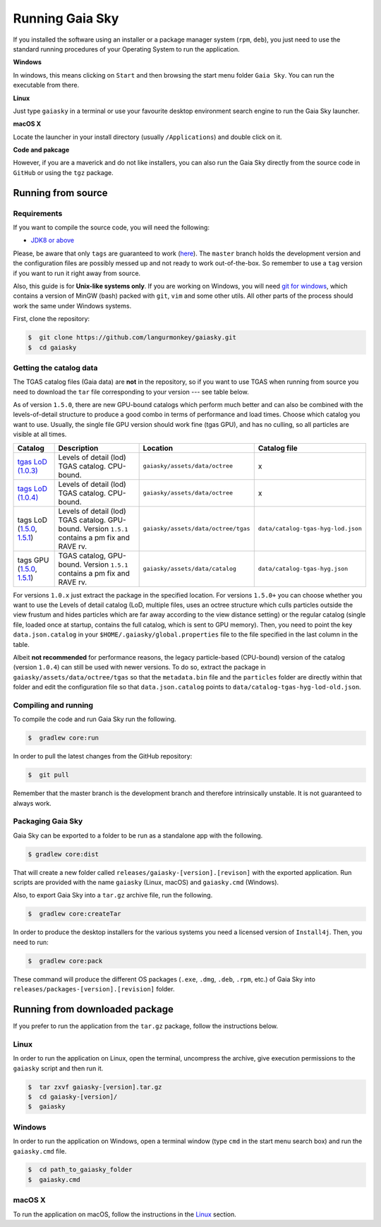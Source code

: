 Running Gaia Sky
****************

If you installed the software using an installer or a package manager
system (``rpm``, ``deb``), you just need to use the standard running
procedures of your Operating System to run the application.

**Windows**

In windows, this means clicking on ``Start`` and then browsing the start
menu folder ``Gaia Sky``. You can run the executable from there.

**Linux**

Just type ``gaiasky`` in a terminal or use your favourite desktop
environment search engine to run the Gaia Sky launcher.

**macOS X**

Locate the launcher in your install directory (usually ``/Applications``) and double click on it.

**Code and pakcage**

However, if you are a maverick and do not like installers, you can also
run the Gaia Sky directly from the source code in ``GitHub`` or
using the ``tgz`` package.


.. _running-from-source:

Running from source
===================

Requirements
------------

If you want to compile the source code, you will need the following:

-  `JDK8 or
   above <http://www.oracle.com/technetwork/java/javase/downloads/index.html>`__

Please, be aware that only ``tags`` are guaranteed to work
(`here <https://github.com/langurmonkey/gaiasky/tags>`__). The ``master``
branch holds the development version and the configuration files are
possibly messed up and not ready to work out-of-the-box. So remember to
use a ``tag`` version if you want to run it right away from source.

Also, this guide is for **Unix-like systems only**. If you are working
on Windows, you will need `git for
windows <http://git-scm.com/download/win>`__, which contains a version of
MinGW (bash) packed with ``git``, ``vim`` and some other utils. All other
parts of the process should work the same under Windows systems.

First, clone the repository:

.. code-block:: bash

    $  git clone https://github.com/langurmonkey/gaiasky.git
    $  cd gaiasky

Getting the catalog data
------------------------

The TGAS catalog files (Gaia data) are **not** in the repository, so if
you want to use TGAS when running from source you need to download the
``tar`` file corresponding to your version --- see table below.

As of version ``1.5.0``, there are new GPU-bound catalogs which perform
much better and can also be combined with the levels-of-detail structure
to produce a good combo in terms of performance and load times. Choose
which catalog you want to use. Usually, the single file GPU version
should work fine (tgas GPU), and has no culling, so all particles are
visible at all times.

+-------------------------------------------------------------------------------------------------------------------------------------------------------------------------------------------------------------------------------------+----------------------------------------------------------------------------------------------------+----------------------------------------------+--------------------------------------+
| **Catalog**                                                                                                                                                                                                                         | **Description**                                                                                    | **Location**                                 | **Catalog file**                     |
+=====================================================================================================================================================================================================================================+====================================================================================================+==============================================+======================================+
| `tgas LoD (1.0.3) <http://wwwstaff.ari.uni-heidelberg.de/gaiasandbox/files/20161206_tgas_gaiasky_1.0.3.tar.gz>`__                                                                                                                   | Levels of detail (lod) TGAS catalog. CPU-bound.                                                    | ``gaiasky/assets/data/octree``               | x                                    |
+-------------------------------------------------------------------------------------------------------------------------------------------------------------------------------------------------------------------------------------+----------------------------------------------------------------------------------------------------+----------------------------------------------+--------------------------------------+
| `tags LoD (1.0.4) <http://wwwstaff.ari.uni-heidelberg.de/gaiasandbox/files/20161206_tgas_gaiasky_1.0.4.tar.gz>`__                                                                                                                   | Levels of detail (lod) TGAS catalog. CPU-bound.                                                    | ``gaiasky/assets/data/octree``               | x                                    |
+-------------------------------------------------------------------------------------------------------------------------------------------------------------------------------------------------------------------------------------+----------------------------------------------------------------------------------------------------+----------------------------------------------+--------------------------------------+
| tags LoD (`1.5.0 <http://wwwstaff.ari.uni-heidelberg.de/gaiasandbox/files/20170731_tgas_lod_gaiasky_1.5.0.tar.gz>`__, `1.5.1 <http://wwwstaff.ari.uni-heidelberg.de/gaiasandbox/files/20180416_tgas_lod_gaiasky_1.5.1.tar.gz>`__)   | Levels of detail (lod) TGAS catalog. GPU-bound. Version ``1.5.1`` contains a pm fix and RAVE rv.   | ``gaiasky/assets/data/octree/tgas``          | ``data/catalog-tgas-hyg-lod.json``   |
+-------------------------------------------------------------------------------------------------------------------------------------------------------------------------------------------------------------------------------------+----------------------------------------------------------------------------------------------------+----------------------------------------------+--------------------------------------+
| tags GPU (`1.5.0 <http://wwwstaff.ari.uni-heidelberg.de/gaiasandbox/files/20170731_tgas_gpu_gaiasky_1.5.0.tar.gz>`__, `1.5.1 <http://wwwstaff.ari.uni-heidelberg.de/gaiasandbox/files/20171204_tgas_gpu_gaiasky_1.5.1.tar.gz>`__)   | TGAS catalog, GPU-bound. Version ``1.5.1`` contains a pm fix and RAVE rv.                          | ``gaiasky/assets/data/catalog``              | ``data/catalog-tgas-hyg.json``       |
+-------------------------------------------------------------------------------------------------------------------------------------------------------------------------------------------------------------------------------------+----------------------------------------------------------------------------------------------------+----------------------------------------------+--------------------------------------+

For versions ``1.0.x`` just extract the package in the specified
location. For versions ``1.5.0+`` you can choose whether you want to use
the Levels of detail catalog (LoD, multiple files, uses an octree structure
which culls particles outside the view frustum and hides particles which
are far away according to the view distance setting) or the regular
catalog (single file, loaded once at startup, contains the full catalog,
which is sent to GPU memory). Then, you need to point the key
``data.json.catalog`` in your ``$HOME/.gaiasky/global.properties`` file
to the file specified in the last column in the table.

Albeit **not recommended** for performance reasons, the legacy
particle-based (CPU-bound) version of the catalog (version ``1.0.4``)
can still be used with newer versions. To do so, extract the package in
``gaiasky/assets/data/octree/tgas`` so that the ``metadata.bin``
file and the ``particles`` folder are directly within that folder and
edit the configuration file so that ``data.json.catalog`` points to
``data/catalog-tgas-hyg-lod-old.json``.

Compiling and running
---------------------

To compile the code and run Gaia Sky run the following.

.. code-block:: bash

    $  gradlew core:run
    
In order to pull the latest changes from the GitHub repository:

.. code-block:: bash

	$  git pull
	
Remember that the master branch is the development branch and therefore intrinsically unstable. It is not guaranteed to always work.


Packaging Gaia Sky
-----------------

Gaia Sky can be exported to a folder to be run as a standalone app with the following.

.. code-block:: bash

	$ gradlew core:dist
	
That will create a new folder called ``releases/gaiasky-[version].[revison]`` with the exported application. Run scripts
are provided with the name ``gaiasky`` (Linux, macOS) and ``gaiasky.cmd`` (Windows).

Also, to export Gaia Sky into a ``tar.gz`` archive file, run the following.

.. code-block:: bash

    $  gradlew core:createTar

In order to produce the desktop installers for the various systems you
need a licensed version of ``Install4j``. Then, you need to run:

.. code-block:: bash

    $  gradlew core:pack

These command will produce the different OS packages (``.exe``, ``.dmg``, ``.deb``, ``.rpm``, etc.) 
of Gaia Sky into ``releases/packages-[version].[revision]`` folder.

Running from downloaded package
===============================

If you prefer to run the application from the ``tar.gz`` package, follow the instructions below.

Linux
-----

In order to run the application on Linux, open the terminal, uncompress
the archive, give execution permissions to the ``gaiasky`` script and then
run it.

.. code-block:: bash

    $  tar zxvf gaiasky-[version].tar.gz
    $  cd gaiasky-[version]/
    $  gaiasky

Windows
-------

In order to run the application on Windows, open a terminal window (type
``cmd`` in the start menu search box) and run the ``gaiasky.cmd`` file.

.. code-block:: bash

    $  cd path_to_gaiasky_folder
    $  gaiasky.cmd

macOS X
-------

To run the application on macOS, follow the instructions in the
`Linux <#linux>`__ section.
